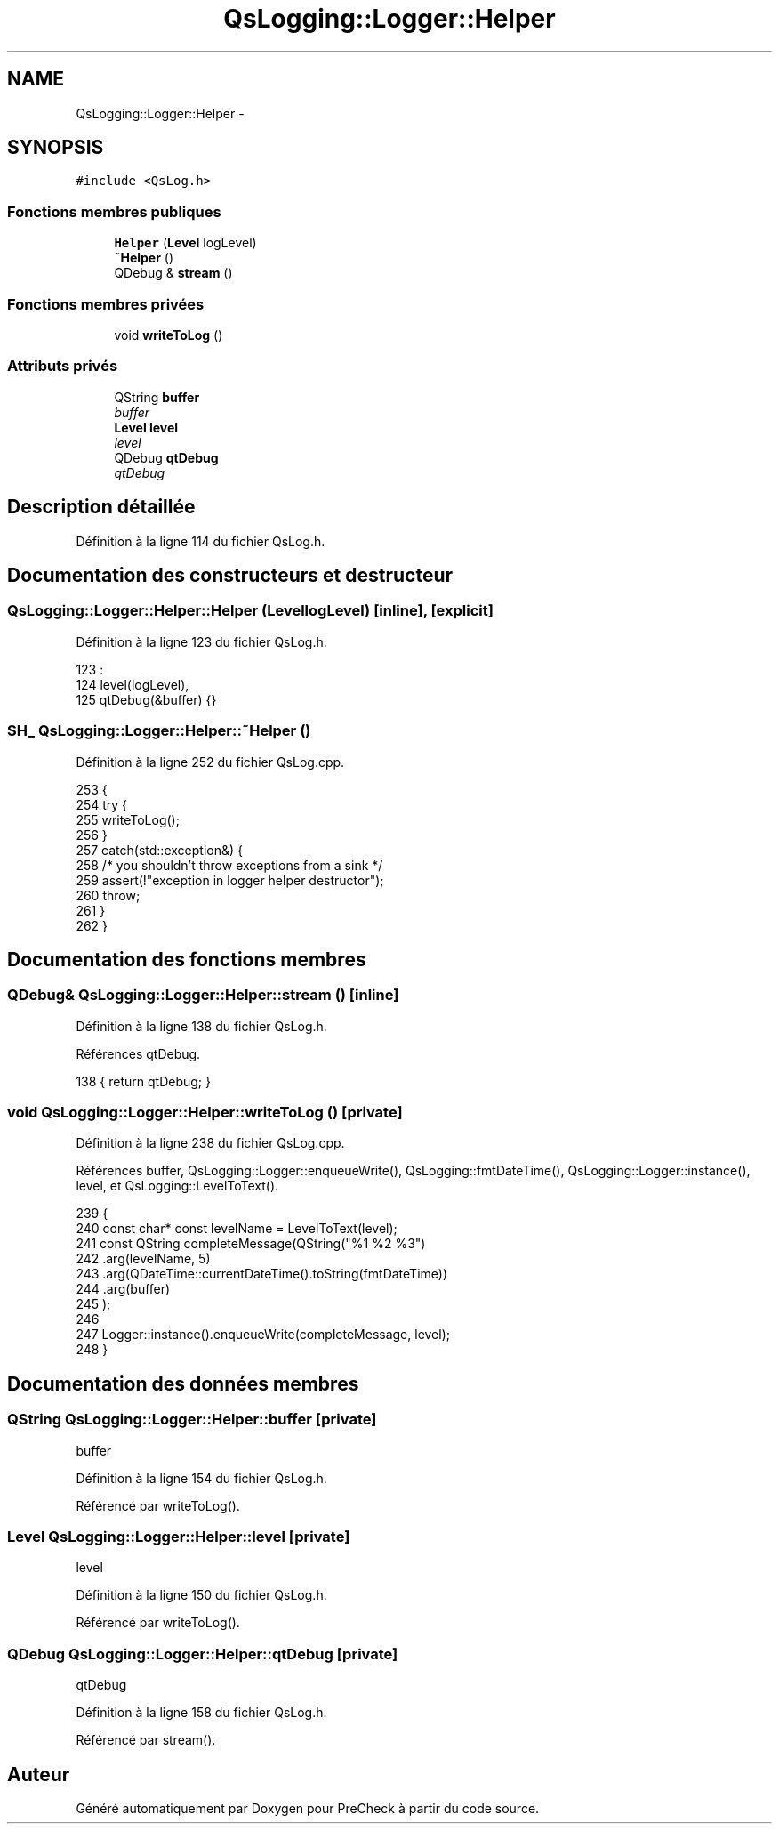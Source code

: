 .TH "QsLogging::Logger::Helper" 3 "Jeudi Juin 20 2013" "Version 0.3" "PreCheck" \" -*- nroff -*-
.ad l
.nh
.SH NAME
QsLogging::Logger::Helper \- 
.SH SYNOPSIS
.br
.PP
.PP
\fC#include <QsLog\&.h>\fP
.SS "Fonctions membres publiques"

.in +1c
.ti -1c
.RI "\fBHelper\fP (\fBLevel\fP logLevel)"
.br
.ti -1c
.RI "\fB~Helper\fP ()"
.br
.ti -1c
.RI "QDebug & \fBstream\fP ()"
.br
.in -1c
.SS "Fonctions membres privées"

.in +1c
.ti -1c
.RI "void \fBwriteToLog\fP ()"
.br
.in -1c
.SS "Attributs privés"

.in +1c
.ti -1c
.RI "QString \fBbuffer\fP"
.br
.RI "\fIbuffer \fP"
.ti -1c
.RI "\fBLevel\fP \fBlevel\fP"
.br
.RI "\fIlevel \fP"
.ti -1c
.RI "QDebug \fBqtDebug\fP"
.br
.RI "\fIqtDebug \fP"
.in -1c
.SH "Description détaillée"
.PP 
Définition à la ligne 114 du fichier QsLog\&.h\&.
.SH "Documentation des constructeurs et destructeur"
.PP 
.SS "QsLogging::Logger::Helper::Helper (\fBLevel\fPlogLevel)\fC [inline]\fP, \fC [explicit]\fP"

.PP
Définition à la ligne 123 du fichier QsLog\&.h\&.
.PP
.nf
123                                         :
124             level(logLevel),
125             qtDebug(&buffer) {}
.fi
.SS "\fBSH_\fP QsLogging::Logger::Helper::~Helper ()"

.PP
Définition à la ligne 252 du fichier QsLog\&.cpp\&.
.PP
.nf
253 {
254     try {
255         writeToLog();
256     }
257     catch(std::exception&) {
258         /* you shouldn't throw exceptions from a sink */
259         assert(!"exception in logger helper destructor");
260         throw;
261     }
262 }
.fi
.SH "Documentation des fonctions membres"
.PP 
.SS "QDebug& QsLogging::Logger::Helper::stream ()\fC [inline]\fP"

.PP
Définition à la ligne 138 du fichier QsLog\&.h\&.
.PP
Références qtDebug\&.
.PP
.nf
138 { return qtDebug; }
.fi
.SS "void QsLogging::Logger::Helper::writeToLog ()\fC [private]\fP"

.PP
Définition à la ligne 238 du fichier QsLog\&.cpp\&.
.PP
Références buffer, QsLogging::Logger::enqueueWrite(), QsLogging::fmtDateTime(), QsLogging::Logger::instance(), level, et QsLogging::LevelToText()\&.
.PP
.nf
239 {
240     const char* const levelName = LevelToText(level);
241     const QString completeMessage(QString("%1 %2 %3")
242                                   \&.arg(levelName, 5)
243                                   \&.arg(QDateTime::currentDateTime()\&.toString(fmtDateTime))
244                                   \&.arg(buffer)
245                                   );
246 
247     Logger::instance()\&.enqueueWrite(completeMessage, level);
248 }
.fi
.SH "Documentation des données membres"
.PP 
.SS "QString QsLogging::Logger::Helper::buffer\fC [private]\fP"

.PP
buffer 
.PP
Définition à la ligne 154 du fichier QsLog\&.h\&.
.PP
Référencé par writeToLog()\&.
.SS "\fBLevel\fP QsLogging::Logger::Helper::level\fC [private]\fP"

.PP
level 
.PP
Définition à la ligne 150 du fichier QsLog\&.h\&.
.PP
Référencé par writeToLog()\&.
.SS "QDebug QsLogging::Logger::Helper::qtDebug\fC [private]\fP"

.PP
qtDebug 
.PP
Définition à la ligne 158 du fichier QsLog\&.h\&.
.PP
Référencé par stream()\&.

.SH "Auteur"
.PP 
Généré automatiquement par Doxygen pour PreCheck à partir du code source\&.
